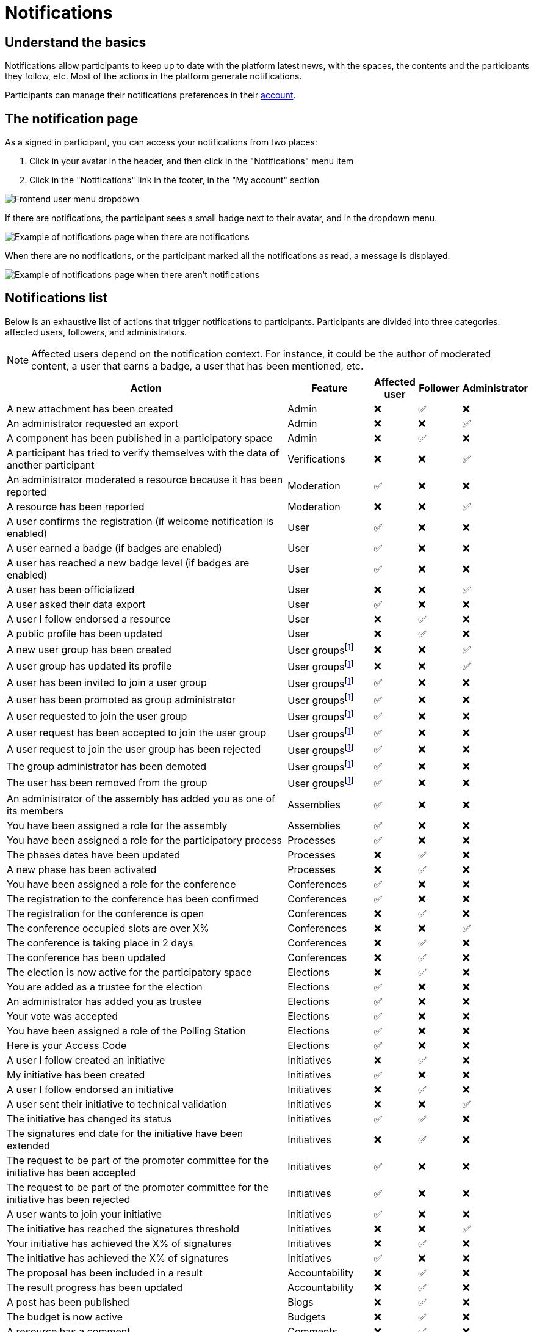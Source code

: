 = Notifications

== Understand the basics

Notifications allow participants to keep up to date with the platform latest news, with the spaces, the contents and the participants they follow, etc. 
Most of the actions in the platform generate notifications.

Participants can manage their notifications preferences in their xref:admin:features/participant_actions/my_account.adoc[account]. 

== The notification page

As a signed in participant, you can access your notifications from two places:

. Click in your avatar in the header, and then click in the "Notifications" menu item
. Click in the "Notifications" link in the footer, in the "My account" section

image::features/notifications/notifications_dropdown.png[Frontend user menu dropdown]

If there are notifications, the participant sees a small badge next to their avatar, and in the dropdown menu. 

image:features/notifications/notifications.png[Example of notifications page when there are notifications]

When there are no notifications, or the participant marked all the notifications as read, a message is displayed. 

image:features/notifications/no_notifications_yet.png[Example of notifications page when there aren't notifications]

== Notifications list

Below is an exhaustive list of actions that trigger notifications to participants. Participants are divided into three categories: affected users, followers, and administrators.

NOTE: Affected users depend on the notification context. For instance, it could be the author of 
moderated content, a user that earns a badge, a user that has been mentioned, etc.

[cols="7,2,1,1,1"]
|============================================================================================================================================================================
| Action                                                                                | Feature                                                    | Affected user  | Follower  | Administrator

| A new attachment has been created                                                     | Admin                                                      | ❌             | ✅        | ❌
| An administrator requested an export                                                  | Admin                                                      | ❌             | ❌        | ✅
| A component has been published in a participatory space                               | Admin                                                      | ❌             | ✅        | ❌
| A participant has tried to verify themselves with the data of another participant     | Verifications                                              | ❌             | ❌        | ✅
| An administrator moderated a resource because it has been reported                    | Moderation                                                 | ✅             | ❌        | ❌
| A resource has been reported                                                          | Moderation                                                 | ❌             | ❌        | ✅
| A user confirms the registration (if welcome notification is enabled)                 | User                                                       | ✅             | ❌        | ❌
| A user earned a badge (if badges are enabled)                                         | User                                                       | ✅             | ❌        | ❌
| A user has reached a new badge level (if badges are enabled)                          | User                                                       | ✅             | ❌        | ❌
| A user has been officialized                                                          | User                                                       | ❌             | ❌        | ✅
| A user asked their data export                                                        | User                                                       | ✅             | ❌        | ❌
| A user I follow endorsed a resource                                                   | User                                                       | ❌             | ✅        | ❌
| A public profile has been updated                                                     | User                                                       | ❌             | ✅        | ❌
| A new user group has been created                                                     | User groupsfootnote:user-group[If user groups are enabled] | ❌             | ❌        | ✅
| A user group has updated its profile                                                  | User groupsfootnote:user-group[]                           | ❌             | ❌        | ✅
| A user has been invited to join a user group                                          | User groupsfootnote:user-group[]                           | ✅             | ❌        | ❌
| A user has been promoted as group administrator                                       | User groupsfootnote:user-group[]                           | ✅             | ❌        | ❌
| A user requested to join the user group                                               | User groupsfootnote:user-group[]                           | ✅             | ❌        | ❌
| A user request has been accepted to join the user group                               | User groupsfootnote:user-group[]                           | ✅             | ❌        | ❌
| A user request to join the user group has been rejected                               | User groupsfootnote:user-group[]                           | ✅             | ❌        | ❌
| The group administrator has been demoted                                              | User groupsfootnote:user-group[]                           | ✅             | ❌        | ❌
| The user has been removed from the group                                              | User groupsfootnote:user-group[]                           | ✅             | ❌        | ❌
| An administrator of the assembly has added you as one of its members                  | Assemblies                                                 | ✅             | ❌        | ❌
| You have been assigned a role for the assembly                                        | Assemblies                                                 | ✅             | ❌        | ❌
| You have been assigned a role for the participatory process                           | Processes                                                  | ✅             | ❌        | ❌
| The phases dates have been updated                                                    | Processes                                                  | ❌             | ✅        | ❌
| A new phase has been activated                                                        | Processes                                                  | ❌             | ✅        | ❌
| You have been assigned a role for the conference                                      | Conferences                                                | ✅             | ❌        | ❌
| The registration to the conference has been confirmed                                 | Conferences                                                | ✅             | ❌        | ❌
| The registration for the conference is open                                           | Conferences                                                | ❌             | ✅        | ❌
| The conference occupied slots are over X%                                             | Conferences                                                | ❌             | ❌        | ✅
| The conference is taking place in 2 days                                              | Conferences                                                | ❌             | ✅        | ❌
| The conference has been updated                                                       | Conferences                                                | ❌             | ✅        | ❌
| The election is now active for the participatory space                                | Elections                                                  | ❌             | ✅        | ❌
| You are added as a trustee for the election                                           | Elections                                                  | ✅             | ❌        | ❌
| An administrator has added you as trustee                                             | Elections                                                  | ✅             | ❌        | ❌
| Your vote was accepted                                                                | Elections                                                  | ✅             | ❌        | ❌
| You have been assigned a role of the Polling Station                                  | Elections                                                  | ✅             | ❌        | ❌
| Here is your Access Code                                                              | Elections                                                  | ✅             | ❌        | ❌
| A user I follow created an initiative                                                 | Initiatives                                                | ❌             | ✅        | ❌
| My initiative has been created                                                        | Initiatives                                                | ✅             | ❌        | ❌
| A user I follow endorsed an initiative                                                | Initiatives                                                | ❌             | ✅        | ❌
| A user sent their initiative to technical validation                                  | Initiatives                                                | ❌             | ❌        | ✅
| The initiative has changed its status                                                 | Initiatives                                                | ✅             | ✅        | ❌
| The signatures end date for the initiative have been extended                         | Initiatives                                                | ❌             | ✅        | ❌
| The request to be part of the promoter committee for the initiative has been accepted | Initiatives                                                | ✅             | ❌        | ❌
| The request to be part of the promoter committee for the initiative has been rejected | Initiatives                                                | ✅             | ❌        | ❌
| A user wants to join your initiative                                                  | Initiatives                                                | ✅             | ❌        | ❌
| The initiative has reached the signatures threshold                                   | Initiatives                                                | ❌             | ❌        | ✅
| Your initiative has achieved the X% of signatures                                     | Initiatives                                                | ❌             | ✅        | ❌
| The initiative has achieved the X% of signatures                                      | Initiatives                                                | ✅             | ❌        | ❌
| The proposal has been included in a result                                            | Accountability                                             | ❌             | ✅        | ❌
| The result progress has been updated                                                  | Accountability                                             | ❌             | ✅        | ❌
| A post has been published                                                             | Blogs                                                      | ❌             | ✅        | ❌
| The budget is now active                                                              | Budgets                                                    | ❌             | ✅        | ❌
| A resource has a comment                                                              | Comments                                                   | ❌             | ✅        | ❌
| A user group has left a comment on a resource                                         | Comments                                                   | ❌             | ✅        | ❌
| A user has left a comment on a resource                                               | Comments                                                   | ❌             | ✅        | ❌
| A user has replied your comment                                                       | Comments                                                   | ✅             | ❌        | ❌
| A group you belong to has been mentioned                                              | Comments                                                   | ✅             | ❌        | ❌
| You have been mentioned                                                               | Comments                                                   | ✅             | ❌        | ❌
| Your comment in has been up-voted                                                     | Comments                                                   | ✅             | ❌        | ❌
| Your comment in has been down-voted                                                   | Comments                                                   | ✅             | ❌        | ❌
| A debate has been created                                                             | Debates                                                    | ❌             | ✅        | ❌
| Debate creation is enabled for participants                                           | Debates                                                    | ❌             | ✅        | ❌
| Debate creation is no longer active                                                   | Debates                                                    | ❌             | ✅        | ❌
| The debate was closed                                                                 | Debates                                                    | ✅             | ✅        | ❌
| A meeting has been created                                                            | Meetings                                                   | ❌             | ✅        | ❌
| A meeting was closed                                                                  | Meetings                                                   | ✅             | ✅        | ❌
| A meeting was updated                                                                 | Meetings                                                   | ❌             | ✅        | ❌
| Your meeting's registration has been confirmed                                        | Meetings                                                   | ✅             | ❌        | ❌
| The allocated slots for the meeting are over X%                                       | Meetings                                                   | ❌             | ❌        | ✅
| The meeting has enabled registrations                                                 | Meetings                                                   | ❌             | ✅        | ❌
| The registration code for the meeting has been validated.                             | Meetings                                                   | ✅             | ❌        | ❌
| The meeting will start in less than 48 h                                              | Meetings                                                   | ❌             | ✅        | ❌
| A new proposal has been published                                                     | Proposals                                                  | ❌             | ✅        | ❌
| Proposal creation is open                                                             | Proposals                                                  | ❌             | ✅        | ❌
| Proposal supports are open                                                            | Proposals                                                  | ❌             | ✅        | ❌
| Proposal endorsements are open                                                        | Proposals                                                  | ❌             | ✅        | ❌
| Someone has left a note on the proposal                                               | Proposals                                                  | ❌             | ❌        | ✅
| A proposal is currently being evaluated                                               | Proposals                                                  | ✅             | ✅        | ❌
| A proposal has been rejected                                                          | Proposals                                                  | ✅             | ✅        | ❌
| A proposal has been accepted                                                          | Proposals                                                  | ✅             | ✅        | ❌
| An administrator has updated the scope of your proposal                               | Proposals                                                  | ✅             | ❌        | ❌
| An administrator has updated the category of your proposal                            | Proposals                                                  | ✅             | ❌        | ❌
| A proposal has been mentioned                                                         | Proposals                                                  | ✅             | ❌        | ❌
| A user requested access as a contributor                                              | Proposal drafts                                            | ✅             | ❌        | ❌
| You have been accepted to access as a contributor                                     | Proposal drafts                                            | ✅             | ❌        | ❌
| You have been rejected to access as a contributor                                     | Proposal drafts                                            | ✅             | ❌        | ❌
| A user has been rejected to access as a contributor                                   | Proposal drafts                                            | ✅             | ❌        | ❌
| A user has been accepted to access as a contributor                                   | Proposal drafts                                            | ✅             | ❌        | ❌
| A user withdrawn the collaborative draft                                              | Proposal drafts                                            | ✅             | ❌        | ❌
| An amendment has been rejected                                                        | Amendmentsfootnote:amendments[If amendments are enabled]   | ✅             | ✅        | ❌
| An amendment has been accepted                                                        | Amendmentsfootnote:amendments[]                            | ✅             | ✅        | ❌
| An amendment has been created                                                         | Amendmentsfootnote:amendments[]                            | ✅             | ✅        | ❌
| An amendment has been promoted                                                        | Amendmentsfootnote:amendments[]                            | ✅             | ✅        | ❌
| A sortition has been created                                                          | Sortitions                                                 | ❌             | ✅        | ❌
| A survey has been opened                                                              | Surveys                                                    | ❌             | ✅        | ❌
| A survey has been closed                                                              | Surveys                                                    | ❌             | ✅        | ❌
|============================================================================================================================================================================
